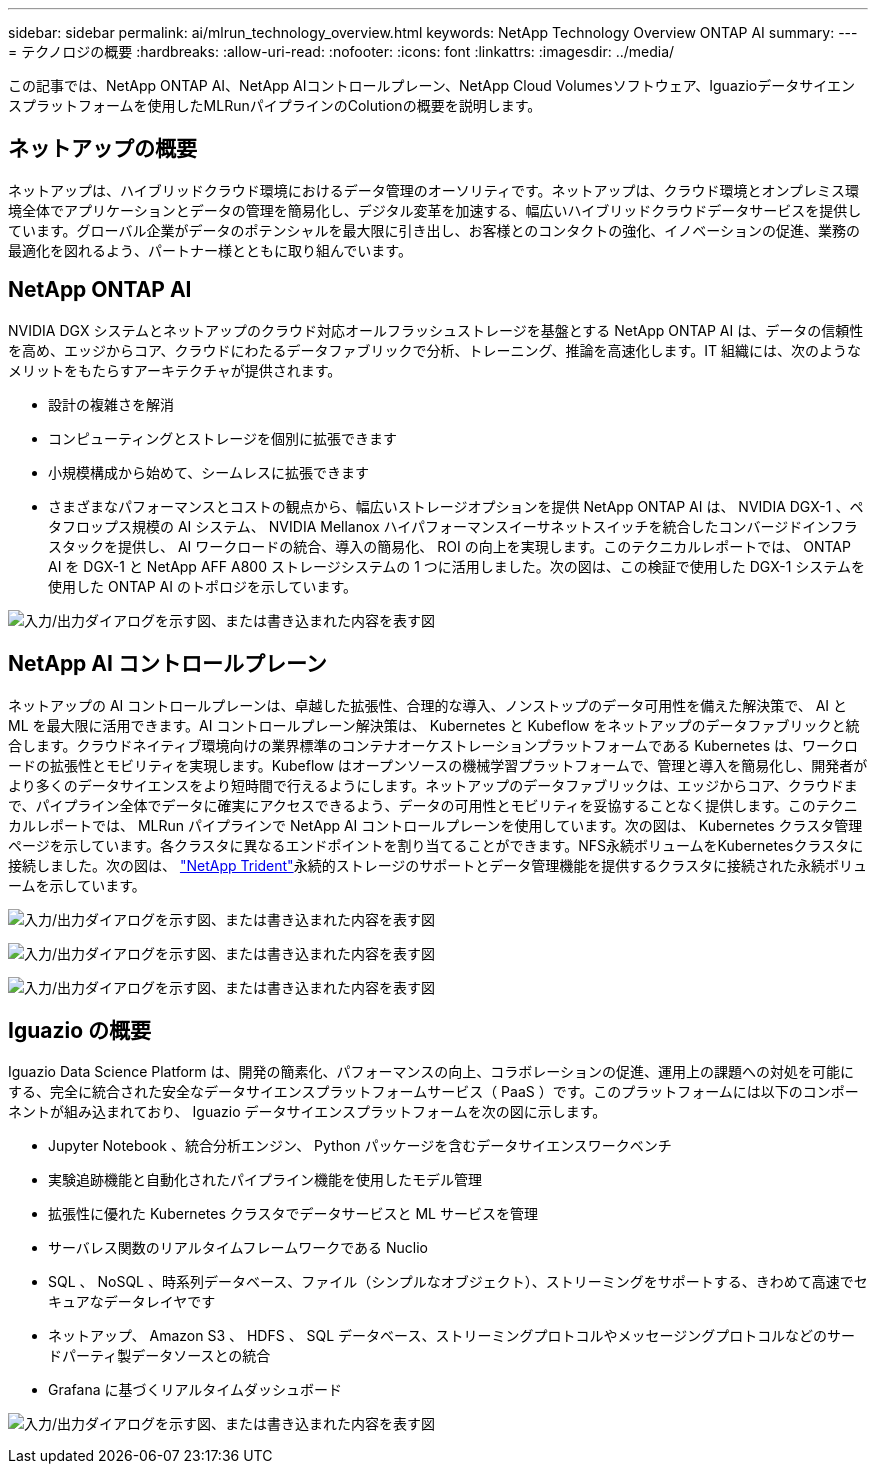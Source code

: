 ---
sidebar: sidebar 
permalink: ai/mlrun_technology_overview.html 
keywords: NetApp Technology Overview ONTAP AI 
summary:  
---
= テクノロジの概要
:hardbreaks:
:allow-uri-read: 
:nofooter: 
:icons: font
:linkattrs: 
:imagesdir: ../media/


[role="lead"]
この記事では、NetApp ONTAP AI、NetApp AIコントロールプレーン、NetApp Cloud Volumesソフトウェア、Iguazioデータサイエンスプラットフォームを使用したMLRunパイプラインのColutionの概要を説明します。



== ネットアップの概要

ネットアップは、ハイブリッドクラウド環境におけるデータ管理のオーソリティです。ネットアップは、クラウド環境とオンプレミス環境全体でアプリケーションとデータの管理を簡易化し、デジタル変革を加速する、幅広いハイブリッドクラウドデータサービスを提供しています。グローバル企業がデータのポテンシャルを最大限に引き出し、お客様とのコンタクトの強化、イノベーションの促進、業務の最適化を図れるよう、パートナー様とともに取り組んでいます。



== NetApp ONTAP AI

NVIDIA DGX システムとネットアップのクラウド対応オールフラッシュストレージを基盤とする NetApp ONTAP AI は、データの信頼性を高め、エッジからコア、クラウドにわたるデータファブリックで分析、トレーニング、推論を高速化します。IT 組織には、次のようなメリットをもたらすアーキテクチャが提供されます。

* 設計の複雑さを解消
* コンピューティングとストレージを個別に拡張できます
* 小規模構成から始めて、シームレスに拡張できます
* さまざまなパフォーマンスとコストの観点から、幅広いストレージオプションを提供 NetApp ONTAP AI は、 NVIDIA DGX-1 、ペタフロップス規模の AI システム、 NVIDIA Mellanox ハイパフォーマンスイーサネットスイッチを統合したコンバージドインフラスタックを提供し、 AI ワークロードの統合、導入の簡易化、 ROI の向上を実現します。このテクニカルレポートでは、 ONTAP AI を DGX-1 と NetApp AFF A800 ストレージシステムの 1 つに活用しました。次の図は、この検証で使用した DGX-1 システムを使用した ONTAP AI のトポロジを示しています。


image:mlrun_image3.png["入力/出力ダイアログを示す図、または書き込まれた内容を表す図"]



== NetApp AI コントロールプレーン

ネットアップの AI コントロールプレーンは、卓越した拡張性、合理的な導入、ノンストップのデータ可用性を備えた解決策で、 AI と ML を最大限に活用できます。AI コントロールプレーン解決策は、 Kubernetes と Kubeflow をネットアップのデータファブリックと統合します。クラウドネイティブ環境向けの業界標準のコンテナオーケストレーションプラットフォームである Kubernetes は、ワークロードの拡張性とモビリティを実現します。Kubeflow はオープンソースの機械学習プラットフォームで、管理と導入を簡易化し、開発者がより多くのデータサイエンスをより短時間で行えるようにします。ネットアップのデータファブリックは、エッジからコア、クラウドまで、パイプライン全体でデータに確実にアクセスできるよう、データの可用性とモビリティを妥協することなく提供します。このテクニカルレポートでは、 MLRun パイプラインで NetApp AI コントロールプレーンを使用しています。次の図は、 Kubernetes クラスタ管理ページを示しています。各クラスタに異なるエンドポイントを割り当てることができます。NFS永続ボリュームをKubernetesクラスタに接続しました。次の図は、 https://www.netapp.com/pdf.html?item=/media/7040-ds-netapp-project-trident.pdf["NetApp Trident"^]永続的ストレージのサポートとデータ管理機能を提供するクラスタに接続された永続ボリュームを示しています。

image:mlrun_image4.png["入力/出力ダイアログを示す図、または書き込まれた内容を表す図"]

image:mlrun_image5.png["入力/出力ダイアログを示す図、または書き込まれた内容を表す図"]

image:mlrun_image6.png["入力/出力ダイアログを示す図、または書き込まれた内容を表す図"]



== Iguazio の概要

Iguazio Data Science Platform は、開発の簡素化、パフォーマンスの向上、コラボレーションの促進、運用上の課題への対処を可能にする、完全に統合された安全なデータサイエンスプラットフォームサービス（ PaaS ）です。このプラットフォームには以下のコンポーネントが組み込まれており、 Iguazio データサイエンスプラットフォームを次の図に示します。

* Jupyter Notebook 、統合分析エンジン、 Python パッケージを含むデータサイエンスワークベンチ
* 実験追跡機能と自動化されたパイプライン機能を使用したモデル管理
* 拡張性に優れた Kubernetes クラスタでデータサービスと ML サービスを管理
* サーバレス関数のリアルタイムフレームワークである Nuclio
* SQL 、 NoSQL 、時系列データベース、ファイル（シンプルなオブジェクト）、ストリーミングをサポートする、きわめて高速でセキュアなデータレイヤです
* ネットアップ、 Amazon S3 、 HDFS 、 SQL データベース、ストリーミングプロトコルやメッセージングプロトコルなどのサードパーティ製データソースとの統合
* Grafana に基づくリアルタイムダッシュボード


image:mlrun_image7.png["入力/出力ダイアログを示す図、または書き込まれた内容を表す図"]
